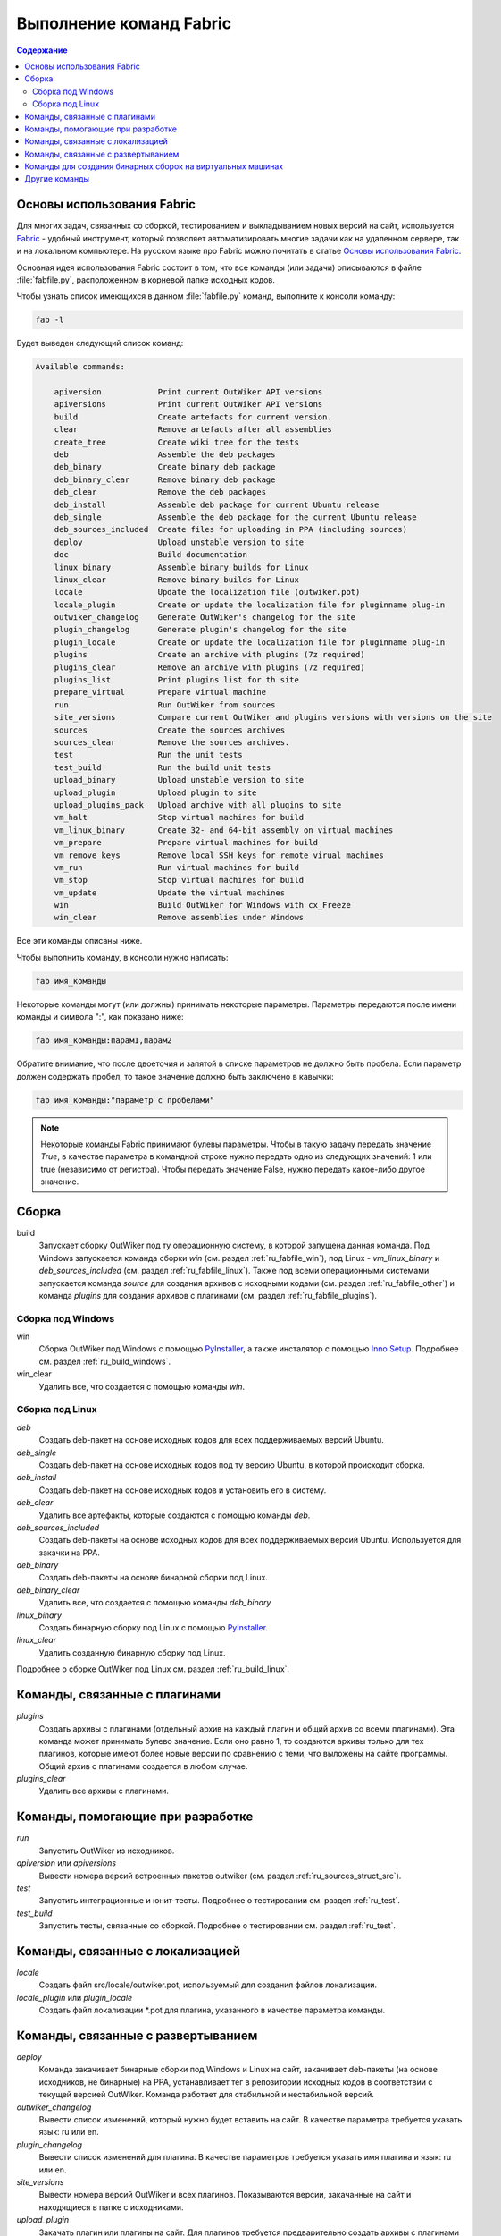 .. _ru_fabfile:

Выполнение команд Fabric
========================

.. contents:: Содержание
   :depth: 2


.. _ru_fabric:

Основы использования Fabric
---------------------------


Для многих задач, связанных со сборкой, тестированием и выкладыванием новых версий на сайт, используется Fabric_ - удобный инструмент, который позволяет автоматизировать многие задачи как на удаленном сервере, так и на локальном компьютере. На русском языке про Fabric можно почитать в статье `Основы использования Fabric <http://jenyay.net/Programming/Fabric>`_.

Основная идея использования Fabric состоит в том, что все команды (или задачи) описываются в файле :file:`fabfile.py`, расположенном в корневой папке исходных кодов.

Чтобы узнать список имеющихся в данном :file:`fabfile.py` команд, выполните к консоли команду:

.. code:: bash

    fab -l


Будет выведен следующий список команд:

.. code-block:: text

    Available commands:

        apiversion            Print current OutWiker API versions
        apiversions           Print current OutWiker API versions
        build                 Create artefacts for current version.
        clear                 Remove artefacts after all assemblies
        create_tree           Create wiki tree for the tests
        deb                   Assemble the deb packages
        deb_binary            Create binary deb package
        deb_binary_clear      Remove binary deb package
        deb_clear             Remove the deb packages
        deb_install           Assemble deb package for current Ubuntu release
        deb_single            Assemble the deb package for the current Ubuntu release
        deb_sources_included  Create files for uploading in PPA (including sources)
        deploy                Upload unstable version to site
        doc                   Build documentation
        linux_binary          Assemble binary builds for Linux
        linux_clear           Remove binary builds for Linux
        locale                Update the localization file (outwiker.pot)
        locale_plugin         Create or update the localization file for pluginname plug-in
        outwiker_changelog    Generate OutWiker's changelog for the site
        plugin_changelog      Generate plugin's changelog for the site
        plugin_locale         Create or update the localization file for pluginname plug-in
        plugins               Create an archive with plugins (7z required)
        plugins_clear         Remove an archive with plugins (7z required)
        plugins_list          Print plugins list for th site
        prepare_virtual       Prepare virtual machine
        run                   Run OutWiker from sources
        site_versions         Compare current OutWiker and plugins versions with versions on the site
        sources               Create the sources archives
        sources_clear         Remove the sources archives.
        test                  Run the unit tests
        test_build            Run the build unit tests
        upload_binary         Upload unstable version to site
        upload_plugin         Upload plugin to site
        upload_plugins_pack   Upload archive with all plugins to site
        vm_halt               Stop virtual machines for build
        vm_linux_binary       Create 32- and 64-bit assembly on virtual machines
        vm_prepare            Prepare virtual machines for build
        vm_remove_keys        Remove local SSH keys for remote virual machines
        vm_run                Run virtual machines for build
        vm_stop               Stop virtual machines for build
        vm_update             Update the virtual machines
        win                   Build OutWiker for Windows with cx_Freeze
        win_clear             Remove assemblies under Windows


Все эти команды описаны ниже.

Чтобы выполнить команду, в консоли нужно написать:

.. code:: bash

    fab имя_команды

Некоторые команды могут (или должны) принимать некоторые параметры. Параметры передаются после имени команды и символа ":", как показано ниже:

.. code:: bash

    fab имя_команды:парам1,парам2

Обратите внимание, что после двоеточия и запятой в списке параметров не должно быть пробела. Если параметр должен содержать пробел, то такое значение должно быть заключено в кавычки:

.. code:: bash

    fab имя_команды:"параметр с пробелами"

.. note::
    Некоторые команды Fabric принимают булевы параметры. Чтобы в такую задачу передать значение `True`, в качестве параметра в командной строке нужно передать одно из следующих значений: 1 или true (независимо от регистра). Чтобы передать значение False, нужно передать какое-либо другое значение.


.. _ru_fabfile_build:

Сборка
------

build
    Запускает сборку OutWiker под ту операционную систему, в которой запущена данная команда. Под Windows запускается команда сборки `win` (см. раздел :ref:`ru_fabfile_win`), под Linux - `vm_linux_binary` и `deb_sources_included` (см. раздел :ref:`ru_fabfile_linux`). Также под всеми операционными системами запускается команда `source` для создания архивов с исходными кодами (см. раздел :ref:`ru_fabfile_other`) и команда `plugins` для создания архивов с плагинами (см. раздел :ref:`ru_fabfile_plugins`).


.. _ru_fabfile_win:

Сборка под Windows
~~~~~~~~~~~~~~~~~~

win
    Сборка OutWiker под Windows с помощью PyInstaller_, а также инсталятор с помощью `Inno Setup`_. Подробнее см. раздел :ref:`ru_build_windows`.

win_clear
    Удалить все, что создается с помощью команды `win`.


.. _ru_fabfile_linux:

Сборка под Linux
~~~~~~~~~~~~~~~~

`deb`
    Создать deb-пакет на основе исходных кодов для всех поддерживаемых версий Ubuntu.

`deb_single`
    Создать deb-пакет на основе исходных кодов под ту версию Ubuntu, в которой происходит сборка.

`deb_install`
    Создать deb-пакет на основе исходных кодов и установить его в систему.

`deb_clear`
    Удалить все артефакты, которые создаются с помощью команды `deb`.

`deb_sources_included`
    Создать deb-пакеты на основе исходных кодов для всех поддерживаемых версий Ubuntu. Используется для закачки на PPA.

`deb_binary`
    Создать deb-пакеты на основе бинарной сборки под Linux.

`deb_binary_clear`
    Удалить все, что создается с помощью команды `deb_binary`

`linux_binary`
    Создать бинарную сборку под Linux с помощью PyInstaller_.

`linux_clear`
    Удалить созданную бинарную сборку под Linux.


Подробнее о сборке OutWiker под Linux см. раздел :ref:`ru_build_linux`.


.. _ru_fabfile_plugins:

Команды, связанные с плагинами
------------------------------

`plugins`
    Создать архивы с плагинами (отдельный архив на каждый плагин и общий архив со всеми плагинами). Эта команда может принимать булево значение. Если оно равно 1, то создаются архивы только для тех плагинов, которые имеют более новые версии по сравнению с теми, что выложены на сайте программы. Общий архив с плагинами создается в любом случае.

`plugins_clear`
    Удалить все архивы с плагинами.


.. _ru_fabfile_dev:

Команды, помогающие при разработке
----------------------------------

`run`
    Запустить OutWiker из исходников.

`apiversion` или `apiversions`
    Вывести номера версий встроенных пакетов outwiker (см. раздел :ref:`ru_sources_struct_src`).

`test`
    Запустить интеграционные и юнит-тесты. Подробнее о тестировании см. раздел :ref:`ru_test`.

`test_build`
    Запустить тесты, связанные со сборкой. Подробнее о тестировании см. раздел :ref:`ru_test`.


.. _ru_fabfile_locale:

Команды, связанные с локализацией
---------------------------------

`locale`
    Создать файл src/locale/outwiker.pot, используемый для создания файлов локализации.

`locale_plugin` или `plugin_locale`
    Создать файл локализации \*.pot для плагина, указанного в качестве параметра команды.


.. _ru_fabfile_deploy:

Команды, связанные с развертыванием
-----------------------------------

`deploy`
    Команда закачивает бинарные сборки под Windows и Linux на сайт, закачивает deb-пакеты (на основе исходников, не бинарные) на PPA, устанавливает тег в репозитории исходных кодов в соответствии с текущей версией OutWiker. Команда работает для стабильной и нестабильной версий.

`outwiker_changelog`
    Вывести список изменений, который нужно будет вставить на сайт. В качестве параметра требуется указать язык: ru или en.

`plugin_changelog`
    Вывести список изменений для плагина. В качестве параметров требуется указать имя плагина и язык: ru или en.

`site_versions`
    Вывести номера версий OutWiker и всех плагинов. Показываются версии, закачанные на сайт и находящиеся в папке с исходниками.

`upload_plugin`
    Закачать плагин или плагины на сайт. Для плагинов требуется предварительно создать архивы с плагинами с помощью команды `plugins`.

`upload_plugins_pack`
    Закачать архив со всеми плагинами на сайт. Архив с плагинами требуется предварительно создать с помощью команды `plugins`.

`upload_binary`
    Закачать бинарные версии OutWiker (под Windows и Linux) на сайт.

`plugins_list`
    Создать таблицу со списком плагинов для сайта. Требуется указать язык: ru или en.


.. _ru_fabfile_vm:

Команды для создания бинарных сборок на виртуальных машинах
-----------------------------------------------------------

Для создания бинарных сборок под различные версии Linux используются виртуальные машины. Для выполнения этих команд должны быть установлены VirtualBox_, Vagrant_ и Ansible_. Подробнее см. раздел :ref:`ru_build_virtual`.

`vm_run`
    Запустить все виртуальные машины.

`vm_stop` или `vm_halt`
    Остановить все виртуальные машины.

`vm_prepare`
    Запустить виртуальные машины и подготовить их к сборке OutWiker. Эта команда устанавливает все необходимые библиотеки.

`vm_linux_binary`
    Создать 32- и 64-битные бинарные сборки под Linux на виртуальных машинах.

`vm_remove_keys`
    Удалить ключи SSH из папки .ssh. Нужно выполнять после переустановки виртуальных машин.


.. _ru_fabfile_other:

Другие команды
-----------------------

`clear`
    Удалить все, что создано в папке build

`create_tree`
    Создать дерево заметок для тестов.

`doc`
    Скомпилировать данную документацию.

`prepare_virtual`
    Подготовить виртуальную машину с Linux, чтобы в ней можно было бы запустить OutWiker из исходников.

`sources`
    Создать архив с исходниками. Подробнее см. раздел :ref:`ru_build_sources`.

`sources_clear`
    Удалить архив с исходниками.


.. _Fabric: http://www.fabfile.org/
.. _PyInstaller: http://www.pyinstaller.org/
.. _`Inno Setup`: http://www.jrsoftware.org/
.. _VirtualBox: https://www.virtualbox.org/
.. _Ansible: https://www.ansible.com/
.. _Vagrant: https://www.vagrantup.com/
